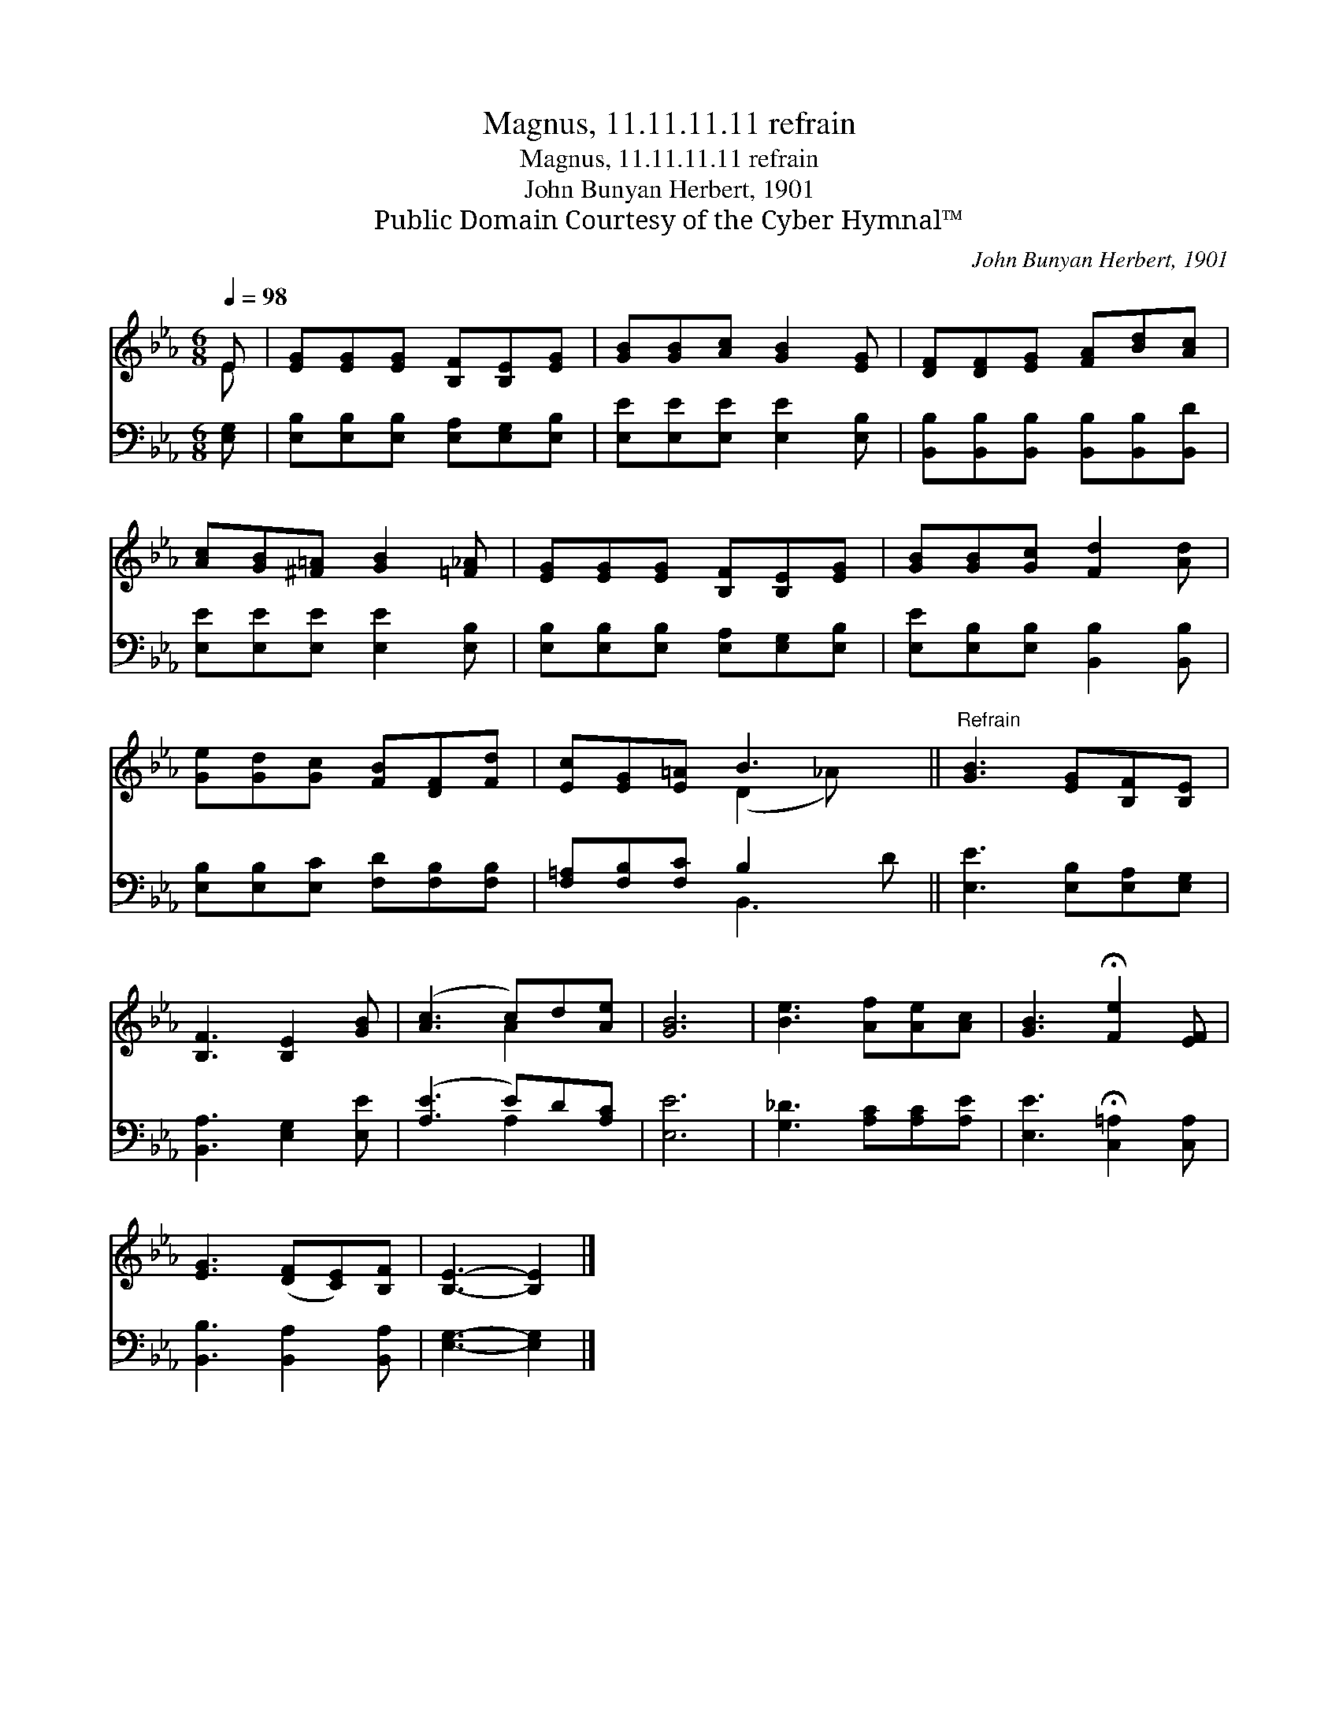 X:1
T:Magnus, 11.11.11.11 refrain
T:Magnus, 11.11.11.11 refrain
T:John Bunyan Herbert, 1901
T:Public Domain Courtesy of the Cyber Hymnal™
C:John Bunyan Herbert, 1901
Z:Public Domain
Z:Courtesy of the Cyber Hymnal™
%%score ( 1 2 ) ( 3 4 )
L:1/8
Q:1/4=98
M:6/8
K:Eb
V:1 treble 
V:2 treble 
V:3 bass 
V:4 bass 
V:1
 E | [EG][EG][EG] [B,F][B,E][EG] | [GB][GB][Ac] [GB]2 [EG] | [DF][DF][EG] [FA][Bd][Ac] | %4
 [Ac][GB][^F=A] [GB]2 [=F_A] | [EG][EG][EG] [B,F][B,E][EG] | [GB][GB][Gc] [Fd]2 [Ad] | %7
 [Ge][Gd][Gc] [FB][DF][Fd] | [Ec][EG][E=A] B3 x ||"^Refrain" [GB]3 [EG][B,F][B,E] | %10
 [B,F]3 [B,E]2 [GB] | ([Ac]3 c)d[Ae] | [GB]6 | [Be]3 [Af][Ae][Ac] | [GB]3 !fermata![Fe]2 [EF] | %15
 [EG]3 ([DF][CE])[B,F] | [B,E]3- [B,E]2 |] %17
V:2
 E | x6 | x6 | x6 | x6 | x6 | x6 | x6 | x3 (D2 _A) x || x6 | x6 | x3 A2 x | x6 | x6 | x6 | x6 | %16
 x5 |] %17
V:3
 [E,G,] | [E,B,][E,B,][E,B,] [E,A,][E,G,][E,B,] | [E,E][E,E][E,E] [E,E]2 [E,B,] | %3
 [B,,B,][B,,B,][B,,B,] [B,,B,][B,,B,][B,,D] | [E,E][E,E][E,E] [E,E]2 [E,B,] | %5
 [E,B,][E,B,][E,B,] [E,A,][E,G,][E,B,] | [E,E][E,B,][E,B,] [B,,B,]2 [B,,B,] | %7
 [E,B,][E,B,][E,C] [F,D][F,B,][F,B,] | [F,=A,][F,B,][F,C] B,2 x2 || [E,E]3 [E,B,][E,A,][E,G,] | %10
 [B,,A,]3 [E,G,]2 [E,E] | ([A,E]3 E)D[A,C] | [E,E]6 | [G,_D]3 [A,C][A,C][A,E] | %14
 [E,E]3 !fermata![C,=A,]2 [C,A,] | [B,,B,]3 [B,,A,]2 [B,,A,] | [E,G,]3- [E,G,]2 |] %17
V:4
 x | x6 | x6 | x6 | x6 | x6 | x6 | x6 | x3 B,,3 D || x6 | x6 | x3 A,2 x | x6 | x6 | x6 | x6 | x5 |] %17

